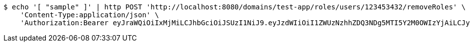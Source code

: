 [source,bash]
----
$ echo '[ "sample" ]' | http POST 'http://localhost:8080/domains/test-app/roles/users/123453432/removeRoles' \
    'Content-Type:application/json' \
    'Authorization:Bearer eyJraWQiOiIxMjMiLCJhbGciOiJSUzI1NiJ9.eyJzdWIiOiI1ZWUzNzhhZDQ3NDg5MTI5Y2M0OWIzYjAiLCJyb2xlcyI6W10sImlzcyI6Im1tYWR1LmNvbSIsImdyb3VwcyI6W10sImF1dGhvcml0aWVzIjpbXSwiY2xpZW50X2lkIjoiMjJlNjViNzItOTIzNC00MjgxLTlkNzMtMzIzMDA4OWQ0OWE3IiwiZG9tYWluX2lkIjoiMCIsImF1ZCI6InRlc3QiLCJuYmYiOjE1OTI5MTU4NTAsInVzZXJfaWQiOiIxMTExMTExMTEiLCJzY29wZSI6ImEudGVzdC1hcHAucm9sZS5yZXZva2VfdXNlciIsImV4cCI6MTU5MjkxNTg1NSwiaWF0IjoxNTkyOTE1ODUwLCJqdGkiOiJmNWJmNzVhNi0wNGEwLTQyZjctYTFlMC01ODNlMjljZGU4NmMifQ.BRR5JUkffNjq3coOeMpjN_5h0AM0zvAAAlfgiRS7JhMLXiL6rRs_48W0GObAELj9DAVLeEMSpuy0hYPJLcNtFl7gZkqe8Rbi8XH1F0GC2nGVO-YfX9o2lPrkZwSP4oMnbXwdcjsHcrM8YAxF3U6UHNufIQiDrhPP6r9tnCnHzPRnb1SqXTUH-m_TlqPg3NzR0CYF8mSRe0CZWLkWuiDtFMHxzD8BEeXjoSx5Oad8EXjj7zyw4ZNRG_WId4NhRknzqnOmtuAS5di3deWwLpC7eDjjCS38VtZTO1kK-2o-biKnI5xQNHSJE527N5SfjHfNokt-fiO0fRvavF6vhN3KiQ'
----
